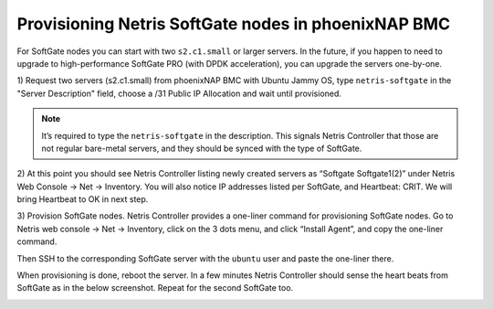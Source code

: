.. meta::
  :description: Provisioning Netris SoftGate nodes in phoenixNAP BMC

.. _phxnap_sgs:

####################################################
Provisioning Netris SoftGate nodes in phoenixNAP BMC
####################################################

For SoftGate nodes you can start with two ``s2.c1.small`` or larger servers. In the future, if you happen to need to upgrade to high-performance SoftGate PRO (with DPDK acceleration), you can upgrade the servers one-by-one. 

1) Request two servers (s2.c1.small) from phoenixNAP BMC with Ubuntu Jammy OS, type ``netris-softgate`` in the "Server Description" field, 
choose a /31 Public IP Allocation and wait until provisioned. 

.. note::

  It’s required to type the ``netris-softgate`` in the description. This signals Netris Controller that those are not regular bare-metal servers, and they should be synced with the type of SoftGate.

.. image:: /tutorials/images/phoenixnap-softgate-nodes-creation.png
    :align: center

2) At this point you should see Netris Controller listing newly created servers as “Softgate Softgate1(2)” under Netris Web Console → Net → Inventory.
You will also notice IP addresses listed per SoftGate, and Heartbeat: CRIT. We will bring Heartbeat to OK in next step.


3) Provision SoftGate nodes. Netris Controller provides a one-liner command for provisioning SoftGate nodes. 
Go to Netris web console → Net → Inventory, click on the 3 dots menu, and click “Install Agent”, and copy the one-liner command.

Then SSH to the corresponding SoftGate server with the ``ubuntu`` user and paste the one-liner there. 

.. image:: /tutorials/images/phoenixnap-softgate-nodes-created.png
    :align: center

When provisioning is done, reboot the server. In a few minutes Netris Controller should sense the heart beats from SoftGate as in the below screenshot. Repeat for the second SoftGate too.  

.. image:: /tutorials/images/phoenixnap-softgate-nodes-green.png
    :align: center
